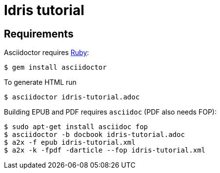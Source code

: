 = Idris tutorial

== Requirements

Asciidoctor requires https://github.com/asciidoctor/asciidoctor#requirements[Ruby]:

 $ gem install asciidoctor

To generate HTML run

 $ asciidoctor idris-tutorial.adoc

Building EPUB and PDF requires `asciidoc` (PDF also needs FOP):

 $ sudo apt-get install asciidoc fop
 $ asciidoctor -b docbook idris-tutorial.adoc
 $ a2x -f epub idris-tutorial.xml
 $ a2x -k -fpdf -darticle --fop idris-tutorial.xml
